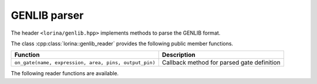 GENLIB parser
=============

The header ``<lorina/genlib.hpp>`` implements methods to parse the GENLIB format.

The class :cpp:class:`lorina::genlib_reader` provides the following public
member functions.

+-------------------------------------------------------+--------------------------------------------+
| Function                                              | Description                                |
+=======================================================+============================================+
| ``on_gate(name, expression, area, pins, output_pin)`` | Callback method for parsed gate definition |
+-------------------------------------------------------+--------------------------------------------+

The following reader functions are available.

.. doc_overview_table:: namespacelorina
   :column: Function

   read_genlib


.. doxygenfunction:: lorina::read_genlib(std::istream&, const genlib_reader&, diagnostic_engine*)
.. doxygenfunction:: lorina::read_genlib(const std::string&, const genlib_reader&, diagnostic_engine*)
